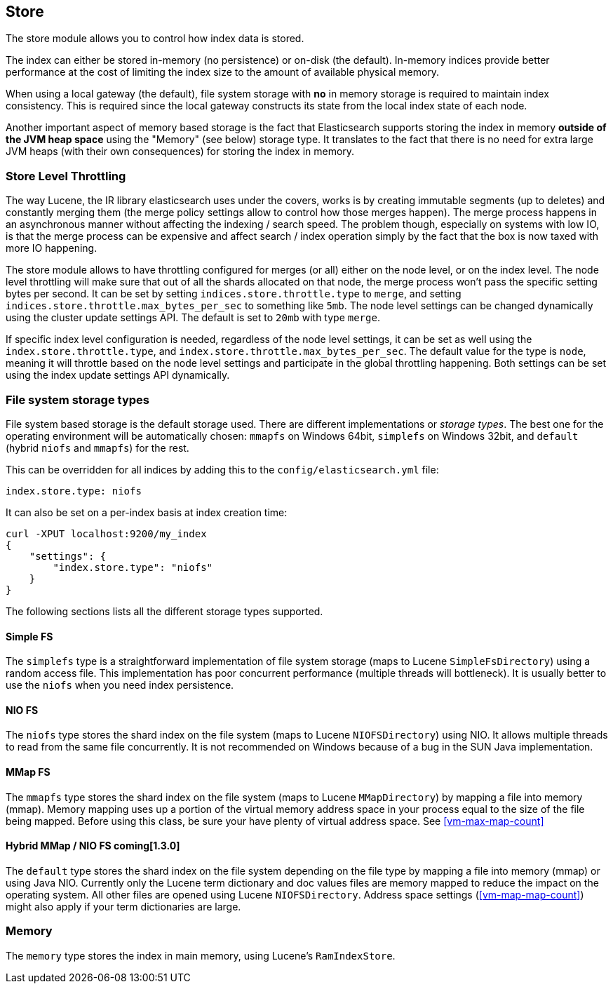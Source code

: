 [[index-modules-store]]
== Store

The store module allows you to control how index data is stored.

The index can either be stored in-memory (no persistence) or on-disk
(the default). In-memory indices provide better performance at the cost
of limiting the index size to the amount of available physical memory.

When using a local gateway (the default), file system storage with *no*
in memory storage is required to maintain index consistency. This is
required since the local gateway constructs its state from the local
index state of each node.

Another important aspect of memory based storage is the fact that
Elasticsearch supports storing the index in memory *outside of the JVM
heap space* using the "Memory" (see below) storage type. It translates
to the fact that there is no need for extra large JVM heaps (with their
own consequences) for storing the index in memory.


[float]
[[store-throttling]]
=== Store Level Throttling

The way Lucene, the IR library elasticsearch uses under the covers,
works is by creating immutable segments (up to deletes) and constantly
merging them (the merge policy settings allow to control how those
merges happen). The merge process happens in an asynchronous manner
without affecting the indexing / search speed. The problem though,
especially on systems with low IO, is that the merge process can be
expensive and affect search / index operation simply by the fact that
the box is now taxed with more IO happening.

The store module allows to have throttling configured for merges (or
all) either on the node level, or on the index level. The node level
throttling will make sure that out of all the shards allocated on that
node, the merge process won't pass the specific setting bytes per
second. It can be set by setting `indices.store.throttle.type` to
`merge`, and setting `indices.store.throttle.max_bytes_per_sec` to
something like `5mb`. The node level settings can be changed dynamically
using the cluster update settings API. The default is set
to `20mb` with type `merge`.

If specific index level configuration is needed, regardless of the node
level settings, it can be set as well using the
`index.store.throttle.type`, and
`index.store.throttle.max_bytes_per_sec`. The default value for the type
is `node`, meaning it will throttle based on the node level settings and
participate in the global throttling happening. Both settings can be set
using the index update settings API dynamically.

[float]
[[file-system]]
=== File system storage types

File system based storage is the default storage used. There are
different implementations or _storage types_. The best one for the
operating environment will be automatically chosen: `mmapfs` on
Windows 64bit, `simplefs` on Windows 32bit, and `default` 
(hybrid `niofs` and `mmapfs`) for the rest.

This can be overridden for all indices by adding this to the
`config/elasticsearch.yml` file:

[source,yaml]
---------------------------------
index.store.type: niofs
---------------------------------

It can also be set on a per-index basis at index creation time:

[source,json]
---------------------------------
curl -XPUT localhost:9200/my_index
{
    "settings": {
        "index.store.type": "niofs"
    }
}
---------------------------------

The following sections lists all the different storage types supported.

[float]
[[simplefs]]
==== Simple FS

The `simplefs` type is a straightforward implementation of file system
storage (maps to Lucene `SimpleFsDirectory`) using a random access file.
This implementation has poor concurrent performance (multiple threads
will bottleneck). It is usually better to use the `niofs` when you need
index persistence.

[float]
[[niofs]]
==== NIO FS

The `niofs` type stores the shard index on the file system (maps to
Lucene `NIOFSDirectory`) using NIO. It allows multiple threads to read
from the same file concurrently. It is not recommended on Windows
because of a bug in the SUN Java implementation.

[[mmapfs]]
[float]
==== MMap FS

The `mmapfs` type stores the shard index on the file system (maps to
Lucene `MMapDirectory`) by mapping a file into memory (mmap). Memory
mapping uses up a portion of the virtual memory address space in your
process equal to the size of the file being mapped. Before using this
class, be sure your have plenty of virtual address space.
See <<vm-max-map-count>>

[[default_fs]]
[float]
==== Hybrid MMap / NIO FS coming[1.3.0]

The `default` type stores the shard index on the file system depending on
the file type by mapping a file into memory (mmap) or using Java NIO. Currently
only the Lucene term dictionary and doc values files are memory mapped to reduce
the impact on the operating system. All other files are opened using Lucene `NIOFSDirectory`.
Address space settings (<<vm-map-map-count>>) might also apply if your term
dictionaries are large.

[float]
[[store-memory]]
=== Memory

The `memory` type stores the index in main memory, using Lucene's
`RamIndexStore`.
